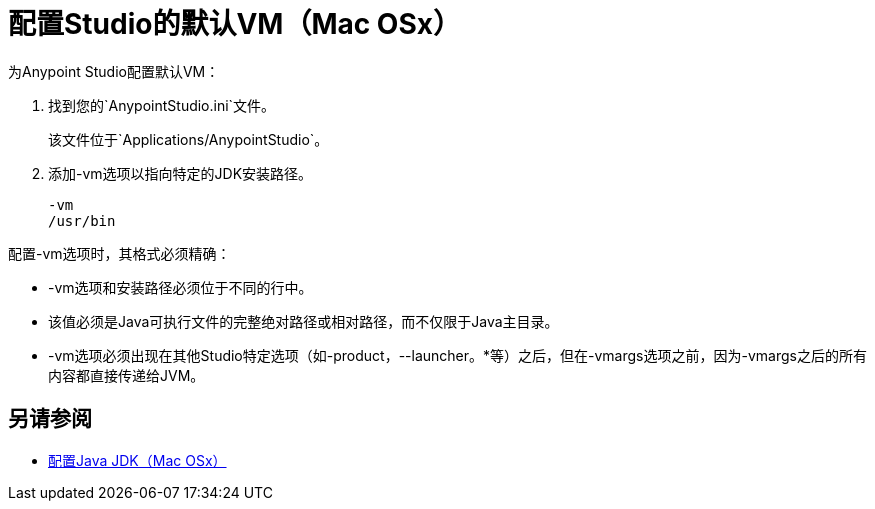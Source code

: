 = 配置Studio的默认VM（Mac OSx）

为Anypoint Studio配置默认VM：

. 找到您的`AnypointStudio.ini`文件。
+
该文件位于`Applications/AnypointStudio`。
. 添加-vm选项以指向特定的JDK安装路径。
+
[source,sample,linenums]
----
-vm
/usr/bin
----

配置-vm选项时，其格式必须精确：

*  -vm选项和安装路径必须位于不同的行中。
* 该值必须是Java可执行文件的完整绝对路径或相对路径，而不仅限于Java主目录。
*  -vm选项必须出现在其他Studio特定选项（如-product，--launcher。*等）之后，但在-vmargs选项之前，因为-vmargs之后的所有内容都直接传递给JVM。

== 另请参阅

*  link:/anypoint-studio/v/6/jdk-requirement-xos-workflow[配置Java JDK（Mac OSx）]
